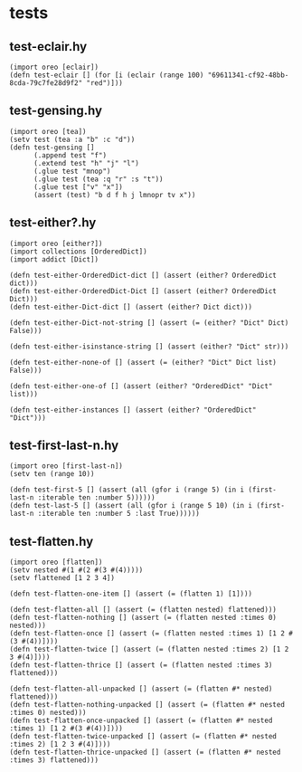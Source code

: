 #+property: header-args:hy+ :tangle (meq/tangle-path)

* tests
** test-eclair.hy

#+begin_src hy
(import oreo [eclair])
(defn test-eclair [] (for [i (eclair (range 100) "69611341-cf92-48bb-8cda-79c7fe28d9f2" "red")]))
#+end_src

** test-gensing.hy

#+begin_src hy
(import oreo [tea])
(setv test (tea :a "b" :c "d"))
(defn test-gensing []
      (.append test "f")
      (.extend test "h" "j" "l")
      (.glue test "mnop")
      (.glue test (tea :q "r" :s "t"))
      (.glue test ["v" "x"])
      (assert (test) "b d f h j lmnopr tv x"))
#+end_src

** test-either?.hy

#+begin_src hy
(import oreo [either?])
(import collections [OrderedDict])
(import addict [Dict])

(defn test-either-OrderedDict-dict [] (assert (either? OrderedDict dict)))
(defn test-either-OrderedDict-Dict [] (assert (either? OrderedDict Dict)))
(defn test-either-Dict-dict [] (assert (either? Dict dict)))

(defn test-either-Dict-not-string [] (assert (= (either? "Dict" Dict) False)))

(defn test-either-isinstance-string [] (assert (either? "Dict" str)))

(defn test-either-none-of [] (assert (= (either? "Dict" Dict list) False)))

(defn test-either-one-of [] (assert (either? "OrderedDict" "Dict" list)))

(defn test-either-instances [] (assert (either? "OrderedDict" "Dict")))
#+end_src

** test-first-last-n.hy

#+begin_src hy
(import oreo [first-last-n])
(setv ten (range 10))

(defn test-first-5 [] (assert (all (gfor i (range 5) (in i (first-last-n :iterable ten :number 5))))))
(defn test-last-5 [] (assert (all (gfor i (range 5 10) (in i (first-last-n :iterable ten :number 5 :last True))))))
#+end_src

** test-flatten.hy

#+begin_src hy
(import oreo [flatten])
(setv nested #(1 #(2 #(3 #(4)))))
(setv flattened [1 2 3 4])

(defn test-flatten-one-item [] (assert (= (flatten 1) [1])))

(defn test-flatten-all [] (assert (= (flatten nested) flattened)))
(defn test-flatten-nothing [] (assert (= (flatten nested :times 0) nested)))
(defn test-flatten-once [] (assert (= (flatten nested :times 1) [1 2 #(3 #(4))])))
(defn test-flatten-twice [] (assert (= (flatten nested :times 2) [1 2 3 #(4)])))
(defn test-flatten-thrice [] (assert (= (flatten nested :times 3) flattened)))

(defn test-flatten-all-unpacked [] (assert (= (flatten #* nested) flattened)))
(defn test-flatten-nothing-unpacked [] (assert (= (flatten #* nested :times 0) nested)))
(defn test-flatten-once-unpacked [] (assert (= (flatten #* nested :times 1) [1 2 #(3 #(4))])))
(defn test-flatten-twice-unpacked [] (assert (= (flatten #* nested :times 2) [1 2 3 #(4)])))
(defn test-flatten-thrice-unpacked [] (assert (= (flatten #* nested :times 3) flattened)))
#+end_src
